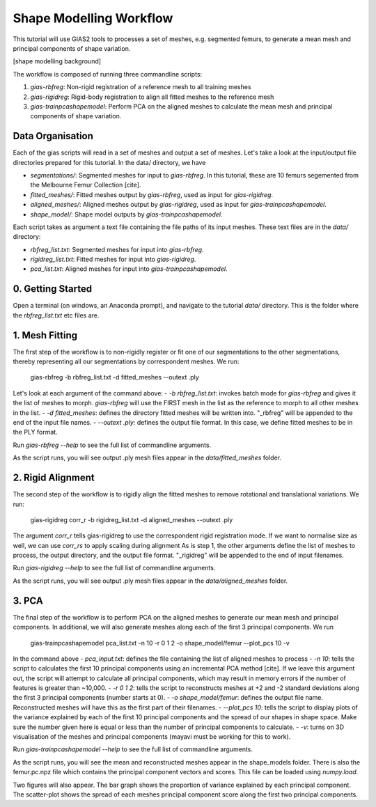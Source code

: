 ************************
Shape Modelling Workflow
************************

This tutorial will use GIAS2 tools to processes a set of meshes, e.g. segmented femurs, to generate a mean mesh and principal components of shape variation.

[shape modelling background]

The workflow is composed of running three commandline scripts:

1. `gias-rbfreg`: Non-rigid registration of a reference mesh to all training meshes
2. `gias-rigidreg`: Rigid-body registration to align all fitted meshes to the reference mesh
3. `gias-trainpcashapemodel`: Perform PCA on the aligned meshes to calculate the mean mesh and principal components of shape variation.

Data Organisation
====================
Each of the gias scripts will read in a set of meshes and output a set of meshes. Let's take a look at the input/output file directories prepared for this tutorial. In the data/ directory, we have

- `segmentations/`: Segmented meshes for input to `gias-rbfreg`. In this tutorial, these are 10 femurs segemented from the Melbourne Femur Collection [cite].
- `fitted_meshes/`: Fitted meshes output by `gias-rbfreg`, used as input for `gias-rigidreg`.
- `aligned_meshes/`: Aligned meshes output by `gias-rigidreg`, used as input for `gias-trainpcashapemodel`.
- `shape_model/`: Shape model outputs by `gias-trainpcashapemodel`.

Each script takes as argument a text file containing the file paths of its input meshes. These text files are in the `data/` directory:

- `rbfreg_list.txt`: Segmented meshes for input into `gias-rbfreg`.
- `rigidreg_list.txt`: Fitted meshes for input into `gias-rigidreg`.
- `pca_list.txt`: Aligned meshes for input into `gias-trainpcashapemodel`.

0. Getting Started
==================
Open a terminal (on windows, an Anaconda prompt), and navigate to the tutorial `data/` directory. This is the folder where the `rbfreg_list.txt` etc files are.

1. Mesh Fitting
===============
The first step of the workflow is to non-rigidly register or fit one of our segmentations to the other segmentations, thereby representing all our segmentations by correspondent meshes. We run:

    gias-rbfreg -b rbfreg_list.txt -d fitted_meshes --outext .ply

Let's look at each argument of the command above:
- `-b rbfreg_list.txt`: invokes batch mode for `gias-rbfreg` and gives it the list of meshes to morph. `gias-rbfreg` will use the FIRST mesh in the list as the reference to morph to all other meshes in the list.
- `-d fitted_meshes`: defines the directory fitted meshes will be written into. "_rbfreg" will be appended to the end of the input file names.
- `--outext .ply`: defines the output file format. In this case, we define fitted meshes to be in the PLY format.

Run `gias-rbfreg --help` to see the full list of commandline arguments.

As the script runs, you will see output .ply mesh files appear in the `data/fitted_meshes` folder.

2. Rigid Alignment
==================
The second step of the workflow is to rigidly align the fitted meshes to remove rotational and translational variations. We run:
    
    gias-rigidreg corr_r -b rigidreg_list.txt -d aligned_meshes --outext .ply

The argument `corr_r` tells gias-rigidreg to use the correspondent rigid registration mode. If we want to normalise size as well, we can use `corr_rs` to apply scaling during alignment As is step 1, the other arguments define the list of meshes to process, the output directory, and the output file format. "_rigidreg" will be appended to the end of input filenames.

Run `gias-rigidreg --help` to see the full list of commandline arguments.

As the script runs, you will see output .ply mesh files appear in the `data/aligned_meshes` folder.

3. PCA
======
The final step of the workflow is to perform PCA on the aligned meshes to generate our mean mesh and principal components. In additional, we will also generate meshes along each of the first 3 principal components. We run

    gias-trainpcashapemodel pca_list.txt -n 10 -r 0 1 2 -o shape_model/femur --plot_pcs 10 -v

In the command above
- `pca_input.txt`: defines the file containing the list of aligned meshes to process
- `-n 10`: tells the script to calculates the first 10 principal components using an incremental PCA method [cite]. If we leave this argument out, the script will attempt to calculate all principal components, which may result in memory errors if the number of features is greater than ~10,000.
- `-r 0 1 2`: tells the script to reconstructs meshes at +2 and -2 standard deviations along the first 3 principal components (number starts at 0).
- `-o shape_model/femur`: defines the output file name. Reconstructed meshes will have this as the first part of their filenames.
- `--plot_pcs 10`: tells the script to display plots of the variance explained by each of the first 10 principal components and the spread of our shapes in shape space. Make sure the number given here is equal or less than the number of principal components to calculate.
- `-v`: turns on 3D visualisation of the meshes and principal components (mayavi must be working for this to work).

Run `gias-trainpcashapemodel --help` to see the full list of commandline arguments.

As the script runs, you will see the mean and reconstructed meshes appear in the shape_models folder. There is also the femur.pc.npz file which contains the principal component vectors and scores. This file can be loaded using `numpy.load`. 

Two figures will also appear. The bar graph shows the proportion of variance explained by each principal component. The scatter-plot shows the spread of each meshes principal component score along the first two principal components.